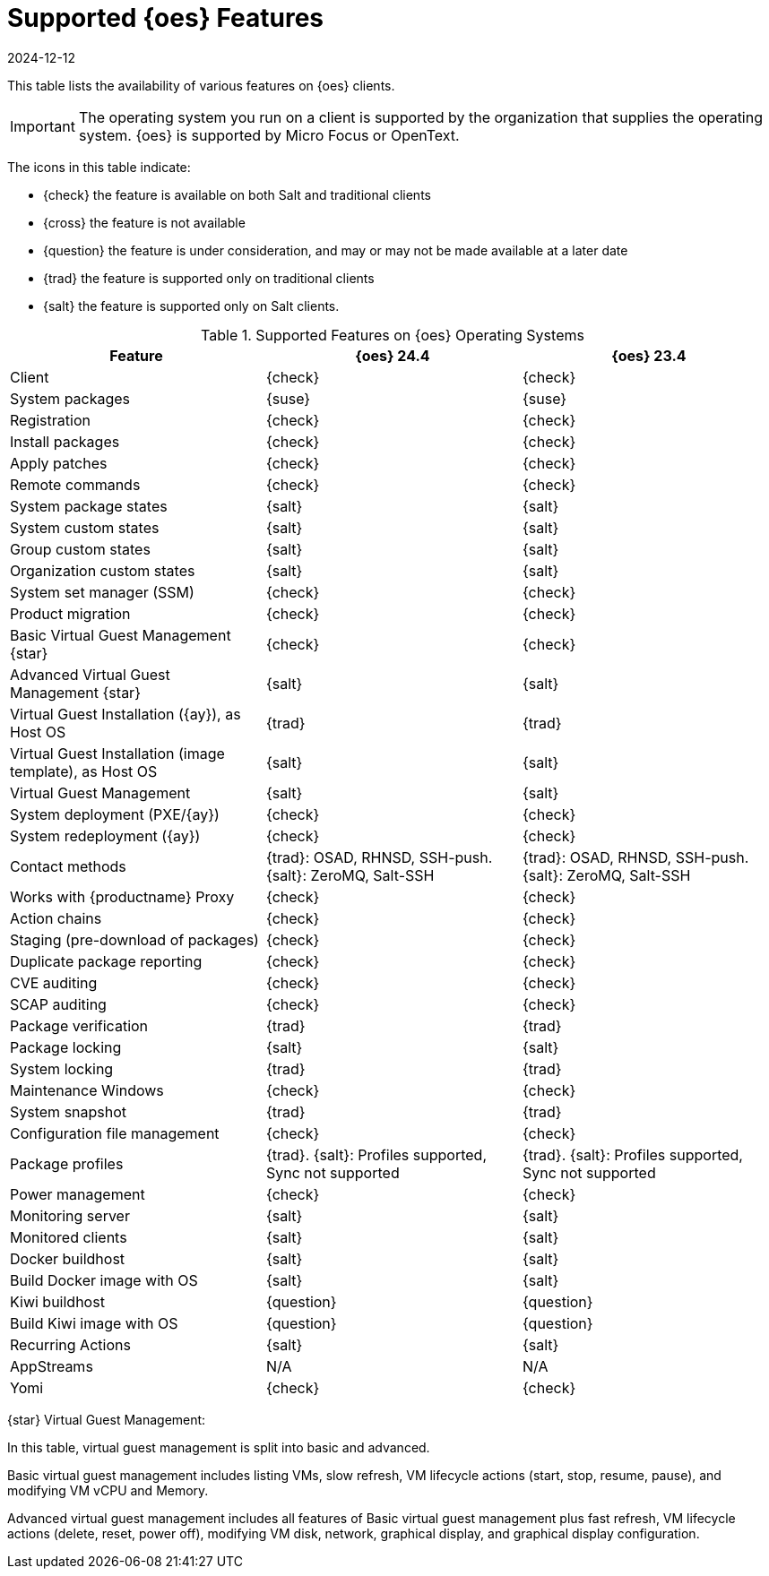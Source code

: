 [[supported-features-oes]]
= Supported {oes} Features
:revdate: 2024-12-12
:page-revdate: {revdate}


This table lists the availability of various features on {oes} clients.

[IMPORTANT]
====
The operating system you run on a client is supported by the organization that supplies the operating system.
{oes} is supported by Micro Focus or OpenText.
====

The icons in this table indicate:

* {check} the feature is available on both Salt and traditional clients
* {cross} the feature is not available
* {question} the feature is under consideration, and may or may not be made available at a later date
* {trad} the feature is supported only on traditional clients
* {salt} the feature is supported only on Salt clients.


[cols="1,1,1", options="header"]
.Supported Features on {oes} Operating Systems
|===

| Feature
| {oes}{nbsp}24.4
| {oes}{nbsp}23.4

| Client
| {check}
| {check}

| System packages
| {suse}
| {suse}

| Registration
| {check}
| {check}

| Install packages
| {check}
| {check}

| Apply patches
| {check}
| {check}

| Remote commands
| {check}
| {check}

| System package states
| {salt}
| {salt}

| System custom states
| {salt}
| {salt}

| Group custom states
| {salt}
| {salt}

| Organization custom states
| {salt}
| {salt}

| System set manager (SSM)
| {check}
| {check}

| Product migration
| {check}
| {check}

| Basic Virtual Guest Management {star}
| {check}
| {check}

| Advanced Virtual Guest Management {star}
| {salt}
| {salt}

| Virtual Guest Installation ({ay}), as Host OS
| {trad}
| {trad}

| Virtual Guest Installation (image template), as Host OS
| {salt}
| {salt}

| Virtual Guest Management
| {salt}
| {salt}

| System deployment (PXE/{ay})
| {check}
| {check}

| System redeployment ({ay})
| {check}
| {check}

| Contact methods
| {trad}: OSAD, RHNSD, SSH-push. {salt}: ZeroMQ, Salt-SSH
| {trad}: OSAD, RHNSD, SSH-push. {salt}: ZeroMQ, Salt-SSH

| Works with {productname} Proxy
| {check}
| {check}

| Action chains
| {check}
| {check}

| Staging (pre-download of packages)
| {check}
| {check}

| Duplicate package reporting
| {check}
| {check}

| CVE auditing
| {check}
| {check}

| SCAP auditing
| {check}
| {check}

| Package verification
| {trad}
| {trad}

| Package locking
| {salt}
| {salt}

| System locking
| {trad}
| {trad}

| Maintenance Windows
| {check}
| {check}

| System snapshot
| {trad}
| {trad}

| Configuration file management
| {check}
| {check}

| Package profiles
| {trad}. {salt}:  Profiles supported, Sync not supported
| {trad}. {salt}:  Profiles supported, Sync not supported

| Power management
| {check}
| {check}

| Monitoring server
| {salt}
| {salt}

| Monitored clients
| {salt}
| {salt}

| Docker buildhost
| {salt}
| {salt}

| Build Docker image with OS
| {salt}
| {salt}

| Kiwi buildhost
| {question}
| {question}

| Build Kiwi image with OS
| {question}
| {question}

| Recurring Actions
| {salt}
| {salt}

| AppStreams
| N/A
| N/A

| Yomi
| {check}
| {check}

|===

{star} Virtual Guest Management:

In this table, virtual guest management is split into basic and advanced.

Basic virtual guest management includes listing VMs, slow refresh, VM lifecycle actions (start, stop, resume, pause), and modifying VM vCPU and Memory.

Advanced virtual guest management includes all features of Basic virtual guest management plus fast refresh, VM lifecycle actions (delete, reset, power off), modifying VM disk, network, graphical display, and graphical display configuration.
